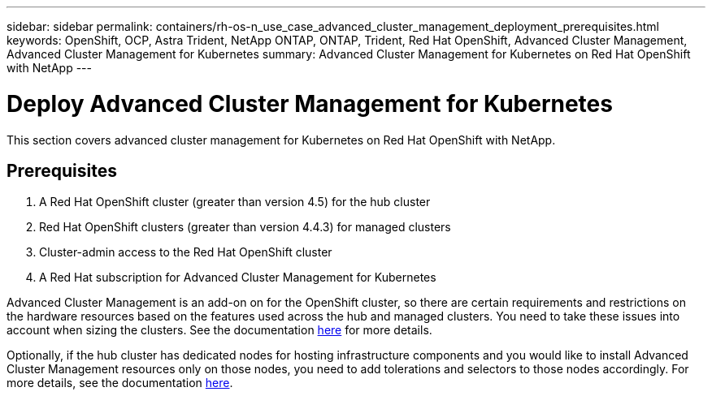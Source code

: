 ---
sidebar: sidebar
permalink: containers/rh-os-n_use_case_advanced_cluster_management_deployment_prerequisites.html
keywords: OpenShift, OCP, Astra Trident, NetApp ONTAP, ONTAP, Trident, Red Hat OpenShift, Advanced Cluster Management, Advanced Cluster Management for Kubernetes
summary: Advanced Cluster Management for Kubernetes on Red Hat OpenShift with NetApp
---

= Deploy Advanced Cluster Management for Kubernetes
:hardbreaks:
:nofooter:
:icons: font
:linkattrs:
:imagesdir: ../media/

[.lead]
This section covers advanced cluster management for Kubernetes on Red Hat OpenShift with NetApp.

== Prerequisites

.	A Red Hat OpenShift cluster (greater than version 4.5) for the hub cluster
.	Red Hat OpenShift clusters (greater than version 4.4.3) for managed clusters
.	Cluster-admin access to the Red Hat OpenShift cluster
.	A Red Hat subscription for Advanced Cluster Management for Kubernetes

Advanced Cluster Management is an add-on on for the OpenShift cluster, so there are certain requirements and restrictions on the hardware resources based on the features used across the hub and managed clusters. You need to take these issues into account when sizing the clusters. See the documentation https://access.redhat.com/documentation/en-us/red_hat_advanced_cluster_management_for_kubernetes/2.2/html-single/install/index#network-configuration[here] for more details.

Optionally, if the hub cluster has dedicated nodes for hosting infrastructure components and you would like to install Advanced Cluster Management resources only on those nodes, you need to add tolerations and selectors to those nodes accordingly. For more details, see the documentation https://access.redhat.com/documentation/en-us/red_hat_advanced_cluster_management_for_kubernetes/2.2/html/install/installing#installing-on-infra-node[here].
